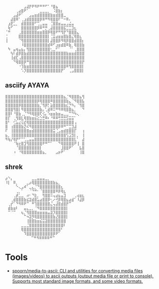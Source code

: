 :PROPERTIES:
:ID:       7823d509-f98b-4d67-a52e-ca155c2d6e66
:END:
#+begin_example
   ⠀⠀⠀⠀⠀⠀⠀⣠⣼⡟⠟⠻⠟⠛⠛⠋⠁⠘⣿⣦⠀⠀⠀⠀⠀⠀⠀⠀
   ⠀⠀⠀⠀⢀⣴⣿⠟⠁⠀⠀⠀⠀⣀⣀⣀⡀⠀⠨⣿⣷⡆⠀⠀⠀⠀⠀⠀⠀⠀
   ⠀⠀⠀⣠⣼⠟⠁⠀⠀⣠⣤⣶⣾⣿⣿⣿⣿⣷⣶⣾⣿⣿⣀⠀⠀⠀⠀⠀⠀⠀
   ⠀⠀⣼⣿⠿⠁⢀⣰⣾⣿⣿⣿⣿⡿⠿⠛⠻⢿⣿⣿⠏⠉⠒⠿⠄⠀⠀⠀⠀⠀
   ⠀⣰⣟⣁⡀⠀⣾⣿⣿⣿⣿⠋⢉⣀⣤⣤⠀⢈⣿⣿⣶⣤⣤⣠⣬⣤⠀⠀⠀⠀
   ⠀⢷⠋⠀⠀⠀⣿⣿⣿⣿⣿⣿⡿⠿⠛⡛⢀⣼⣿⣿⣿⣿⣯⣉⣉⣹⣆⠀⠀⠀
   ⠈⠛⠀⠀⠀⢀⣿⣿⣿⣿⣿⣿⣶⣶⣿⣿⡿⢿⣿⠟⠛⢻⡟⠙⣿⣿⣿⣄⠀⠀
   ⢈⠀⠀⠀⠀⣿⣿⣿⣿⣿⣿⣿⣿⣿⣿⣿⡇⢈⣭⣴⣶⣶⣿⣷⣿⣌⢿⣿⣆⠀
   ⢸⠀⠀⠀⠀⠈⢻⣿⣿⣿⣿⣿⣿⣿⣿⣿⡇⣼⣿⣿⡿⠻⢿⡿⣿⣿⣾⣿⣿⡆
   ⠀⠀⠀⠀⠀⠀⠸⣿⣿⣿⣿⣿⣿⣿⣿⣿⣾⠿⠋⣰⣶⣾⣿⠿⣷⡀⢿⣿⣿⣷
   ⠀⠳⠀⣤⢶⣤⣦⡄⢻⣿⣿⣿⣿⣿⣿⣿⣿⢂⣀⠋⠁⠀⠀⠀⠈⠁⢀⣿⣿⣿
   ⠀⠀⢳⠇⣾⡿⣿⣷⣾⣿⣿⣿⣿⣿⣿⣿⣿⣿⣿⣿⣿⣿⣿⣷⣶⣶⣾⣿⣿⣿
   ⠀⠀⢸⣾⣏⢠⣿⣿⣿⣿⣿⣿⣿⣿⣿⣿⣿⣿⣿⣿⣿⣿⣿⣿⣿⣿⣿⣿⣿⣿
   ⠀⠀⠀⠙⢿⣿⣿⡿⠛⣿⣿⣿⣿⣿⣿⣿⣿⣿⣿⣿⣿⣿⣿⣿⣿⣿⣿⣿⣿⡟
   ⠀⠀⠀⠀⠀⠐⢹⣷⣶⣿⣿⣿⣿⣿⣿⣿⣿⣿⣿⣿⣿⣿⣿⠿⢻⣿⣿⣿⣿⡇
   ⠀⠀⠀⠀⠀⠀⠡⡹⣿⣿⣿⣿⣿⣿⣿⣿⣿⣿⣿⣿⣿⡟⠁⠀⢀⣠⣿⣿⣿⡇ ⠀⠀⠀
#+end_example

** asciify AYAYA

#+begin_example
  ⣿⣿⣿⣿⣿⣿⣿⣿⣿⣿⣿⣿⣿⣿⣿⣿⣿⣿⣿⣿⣿⣿⣦⡈⠻⣿⣿⣿⣦⢻
  ⣿⣿⣿⣿⣿⣿⣿⣿⣿⣿⣿⣿⡿⢿⣿⣿⣿⠿⣿⣿⣿⣿⣿⣷⣄⠈⠻⣿⣿⣧
  ⣿⣿⣿⣿⣿⡿⣿⣿⣿⣿⣿⣿⣷⡈⢻⡿⡃⣵⣿⣿⣿⣿⣷⣎⡙⠳⡄⠈⢻⣿
  ⣿⣿⣿⢻⣿⡇⠻⣿⣿⣿⣿⣿⣿⣷⡄⢁⣾⠿⠭⠛⠻⠿⢿⣿⣿⣦⡀⠀⠀⠙
  ⣿⣿⠇⠘⣿⣷⢀⡈⠙⠻⢿⣿⣿⢏⢪⡄⠱⣶⣶⣷⣶⣤⣀⣀⠉⠙⠳⢄⠀⠀
  ⣿⡏⠀⢀⢻⣿⣇⢿⣿⣷⣶⣮⣕⣑⣛⠿⠆⠘⠿⠿⢛⣛⣛⣫⣭⣭⠁⠀⠀⠀
  ⣿⠃⠀⢊⣥⣔⢭⣞⢿⣿⣿⣿⣿⣿⣿⣿⣿⣿⣿⣿⣿⣿⣿⣿⣿⣿⢠⠀⠀⠀
  ⣿⠀⢰⣿⣿⣿⣷⣝⠮⠻⣿⣿⣿⣿⣿⣿⣿⣿⣿⣿⡿⠿⠛⠉⣉⣹⣼⠀⠀⠀
  ⠏⠀⢸⣿⣿⣿⣿⣿⣿⣶⣾⣿⣿⣿⣿⣿⣿⣿⣭⢈⣠⣶⣾⣿⣿⣿⡏⠀⠀⢰
  ⣦⡀⢸⣿⣿⣿⣿⣿⣿⣿⣿⣿⣿⣿⣿⣿⣿⣿⣿⣿⣿⣿⣿⢫⣩⣻⡇⡀⠀⢸
  ⠻⢷⡜⢿⡟⠋⠉⢁⣀⣤⣤⣿⣿⣿⣿⣿⣿⣿⣿⣿⣿⣿⣿⣿⣿⣿⣇⠁⠀⣼
  ⠀⠀⠀⠈⢷⣖⣿⣹⢻⣿⣿⣿⣿⣿⠟⠛⠉⠁⠀⠀⠙⢿⣿⣿⣿⣿⠟⢸⠀⣿
  ⠀⠀⠀⠀⠈⣿⣿⣿⣿⣿⣿⣿⣿⡇⠀⠀⠀⠀⠀⠀⠀⣸⣿⣿⠟⠁⠀⠀⣧⣿
  ⠀⠀⠀⠰⠀⠘⢿⣿⣿⣿⣿⣿⣿⣿⣦⡀⠀⠀⠀⣠⡶⠟⠁⠀⠀⠀⠀⠀⢸⣿
#+end_example

** shrek

#+begin_example
   ⡴⠑⡄⠀⠀⠀⠀⠀⠀⠀⣀⣀⣤⣤⣤⣀⡀⠀⠀⠀⠀⠀⠀⠀⠀⠀⠀⠀⠀
   ⠸⡇⠀⠿⡀⠀⠀⠀⣀⡴⢿⣿⣿⣿⣿⣿⣿⣿⣷⣦⡀⠀⠀⠀⠀⠀⠀⠀⠀⠀
   ⠀⠀⠀⠀⠑⢄⣠⠾⠁⣀⣄⡈⠙⣿⣿⣿⣿⣿⣿⣿⣿⣆⠀⠀⠀⠀⠀⠀⠀⠀
   ⠀⠀⠀⠀⢀⡀⠁⠀⠀⠈⠙⠛⠂⠈⣿⣿⣿⣿⣿⠿⡿⢿⣆⠀⠀⠀⠀⠀⠀⠀
   ⠀⠀⠀⢀⡾⣁⣀⠀⠴⠂⠙⣗⡀⠀⢻⣿⣿⠭⢤⣴⣦⣤⣹⠀⠀⠀⢀⢴⣶⣆
   ⠀⠀⢀⣾⣿⣿⣿⣷⣮⣽⣾⣿⣥⣴⣿⣿⡿⢂⠔⢚⡿⢿⣿⣦⣴⣾⠁⠸⣼⡿
   ⠀⢀⡞⠁⠙⠻⠿⠟⠉⠀⠛⢹⣿⣿⣿⣿⣿⣌⢤⣼⣿⣾⣿⡟⠉⠀⠀⠀⠀⠀
   ⠀⣾⣷⣶⠇⠀⠀⣤⣄⣀⡀⠈⠻⣿⣿⣿⣿⣿⣿⣿⣿⣿⣿⡇⠀⠀⠀⠀⠀⠀
   ⠀⠉⠈⠉⠀⠀⢦⡈⢻⣿⣿⣿⣶⣶⣶⣶⣤⣽⡹⣿⣿⣿⣿⡇⠀⠀⠀⠀⠀⠀
   ⠀⠀⠀⠀⠀⠀⠀⠉⠲⣽⡻⢿⣿⣿⣿⣿⣿⣿⣷⣜⣿⣿⣿⡇⠀⠀⠀⠀⠀⠀
   ⠀⠀⠀⠀⠀⠀⠀⠀⢸⣿⣿⣷⣶⣮⣭⣽⣿⣿⣿⣿⣿⣿⣿⠀⠀⠀⠀⠀⠀⠀
   ⠀⠀⠀⠀⠀⠀⣀⣀⣈⣿⣿⣿⣿⣿⣿⣿⣿⣿⣿⣿⣿⣿⠇⠀⠀⠀⠀⠀⠀⠀
   ⠀⠀⠀⠀⠀⠀⢿⣿⣿⣿⣿⣿⣿⣿⣿⣿⣿⣿⣿⣿⣿⠃⠀⠀⠀⠀⠀⠀⠀⠀
   ⠀⠀⠀⠀⠀⠀⠀⠹⣿⣿⣿⣿⣿⣿⣿⣿⣿⣿⡿⠟⠁⠀⠀⠀⠀⠀⠀⠀⠀⠀
   ⠀⠀⠀⠀⠀⠀⠀⠀⠀ ⠉⠛⠻⠿⠿⠿⠿⠛⠉
#+end_example

* Tools
- [[https://github.com/spoorn/media-to-ascii][spoorn/media-to-ascii: CLI and utilities for converting media files (images/videos) to ascii outputs (output media file or print to console). Supports most standard image formats, and some video formats.]]
